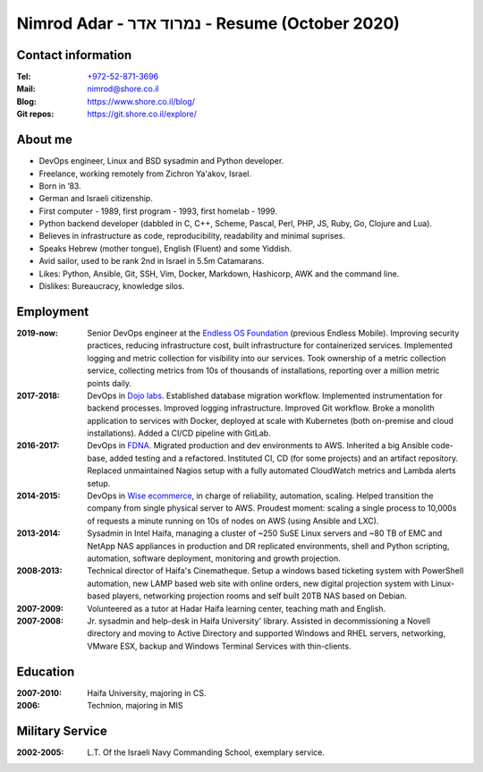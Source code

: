Nimrod Adar - נמרוד אדר - Resume (October 2020)
###############################################

Contact information
-------------------

:Tel:
   `+972-52-871-3696 <tel:+972528713696>`_

:Mail:
   `nimrod@shore.co.il <mailto: nimrod@shore.co.il>`_

:Blog:
    https://www.shore.co.il/blog/

:Git repos:
    https://git.shore.co.il/explore/

About me
--------

- DevOps engineer, Linux and BSD sysadmin and Python developer.

- Freelance, working remotely from Zichron Ya'akov, Israel.

- Born in ’83.

- German and Israeli citizenship.

- First computer - 1989, first program - 1993, first homelab - 1999.

- Python backend developer (dabbled in C, C++, Scheme, Pascal, Perl, PHP, JS,
  Ruby, Go, Clojure and Lua).

- Believes in infrastructure as code, reproducibility, readability and minimal
  suprises.

- Speaks Hebrew (mother tongue), English (Fluent) and some Yiddish.

- Avid sailor, used to be rank 2nd in Israel in 5.5m Catamarans.

- Likes: Python, Ansible, Git, SSH, Vim, Docker, Markdown, Hashicorp, AWK and
  the command line.

- Dislikes: Bureaucracy, knowledge silos.

Employment
----------

:2019-now:
  Senior DevOps engineer at the `Endless OS Foundation
  <https://www.endlessos.org/>`_ (previous Endless Mobile). Improving security
  practices, reducing infrastructure cost, built infrastructure for
  containerized services.  Implemented logging and metric collection for
  visibility into our services.  Took ownership of a metric collection service,
  collecting metrics from 10s of thousands of installations, reporting over a
  million metric points daily.

:2017-2018:
  DevOps in `Dojo labs <https://dojo.bullguard.com>`_. Established database
  migration workflow. Implemented instrumentation for backend processes.
  Improved logging infrastructure. Improved Git workflow. Broke a monolith
  application to services with Docker, deployed at scale with Kubernetes (both
  on-premise and cloud installations). Added a CI/CD pipeline with GitLab.

:2016-2017:
  DevOps in `FDNA <https://www.fdna.com/>`_. Migrated production and dev
  environments to AWS. Inherited a big Ansible code-base, added testing and a
  refactored. Instituted CI, CD (for some projects) and an artifact
  repository. Replaced unmaintained Nagios setup with a fully automated
  CloudWatch metrics and Lambda alerts setup.

:2014-2015:
  DevOps in `Wise ecommerce <https://www.wiser.com/>`_, in charge of
  reliability, automation, scaling. Helped transition the company from single
  physical server to AWS. Proudest moment: scaling a single process to 10,000s
  of requests a minute running on 10s of nodes on AWS (using Ansible and LXC).

:2013-2014:
   Sysadmin in Intel Haifa, managing a cluster of ~250 SuSE Linux servers and
   ~80 TB of EMC and NetApp NAS appliances in production and DR replicated
   environments, shell and Python scripting, automation, software deployment,
   monitoring and growth projection.

:2008-2013:
  Technical director of Haifa's Cinematheque. Setup a windows based ticketing
  system with PowerShell automation, new LAMP based web site with online
  orders, new digital projection system with Linux-based players, networking
  projection rooms and self built 20TB NAS based on Debian.

:2007-2009:
   Volunteered as a tutor at Hadar Haifa learning center, teaching math and
   English.

:2007-2008:
    Jr. sysadmin and help-desk in Haifa University' library. Assisted in
    decommissioning a Novell directory and moving to Active Directory and
    supported Windows and RHEL servers, networking, VMware ESX, backup and
    Windows Terminal Services with thin-clients.

Education
---------

:2007-2010:
   Haifa University, majoring in CS.

:2006:
   Technion, majoring in MIS

Military Service
----------------

:2002-2005:
   L.T. Of the Israeli Navy Commanding School, exemplary service.


.. image:: https://mirrors.creativecommons.org/presskit/buttons/88x31/svg/by.svg
    :target: http://creativecommons.org/licenses/by/4.0/
    :alt: Creative Commons Attribution 4.0 International (CC BY 4.0) license
